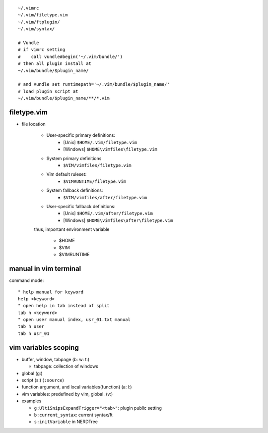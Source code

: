 ::

    ~/.vimrc
    ~/.vim/filetype.vim
    ~/.vim/ftplugin/
    ~/.vim/syntax/

    # Vundle
    # if vimrc setting
    #    call vundle#begin('~/.vim/bundle/')
    # then all plugin install at
    ~/.vim/bundle/$plugin_name/

    # and Vundle set runtimepath='~/.vim/bundle/$plugin_name/'
    # load plugin script at
    ~/.vim/bundle/$plugin_name/**/*.vim


filetype.vim
------------

- file location

    - User-specific primary definitions: 
        - [Unix] ``$HOME/.vim/filetype.vim`` 
        - [Windows] ``$HOME\vimfiles\filetype.vim``
    - System primary definitions
        - ``$VIM/vimfiles/filetype.vim``
    - Vim default ruleset: 
        - ``$VIMRUNTIME/filetype.vim``
    - System fallback definitions:
        - ``$VIM/vimfiles/after/filetype.vim``
    - User-specific fallback definitions: 
        - [Unix] ``$HOME/.vim/after/filetype.vim``
        - [Windows] ``$HOME\vimfiles\after\filetype.vim``

    thus, important environment variable

        - $HOME
        - $VIM
        - $VIMRUNTIME

manual in vim terminal
----------------------
command mode::
    
    " help manual for keyword
    help <keyword>
    " open help in tab instead of split
    tab h <keyword>
    " open user manual index, usr_01.txt manual
    tab h user
    tab h usr_01


vim variables scoping
---------------------
- buffer, window, tabpage (b: w: t:)

  - tabpage: collection of windows

- global (g:)
- script (s:) (``:source``)
- function argument, and local variables(function) (a: l:)
- vim variables: predefined by vim, global. (v:)

- examples

  - ``g:UltiSnipsExpandTrigger="<tab>"``: plugin public setting
  - ``b:current_syntax``: current syntax/ft 
  - ``s:initVariable`` in NERDTree
